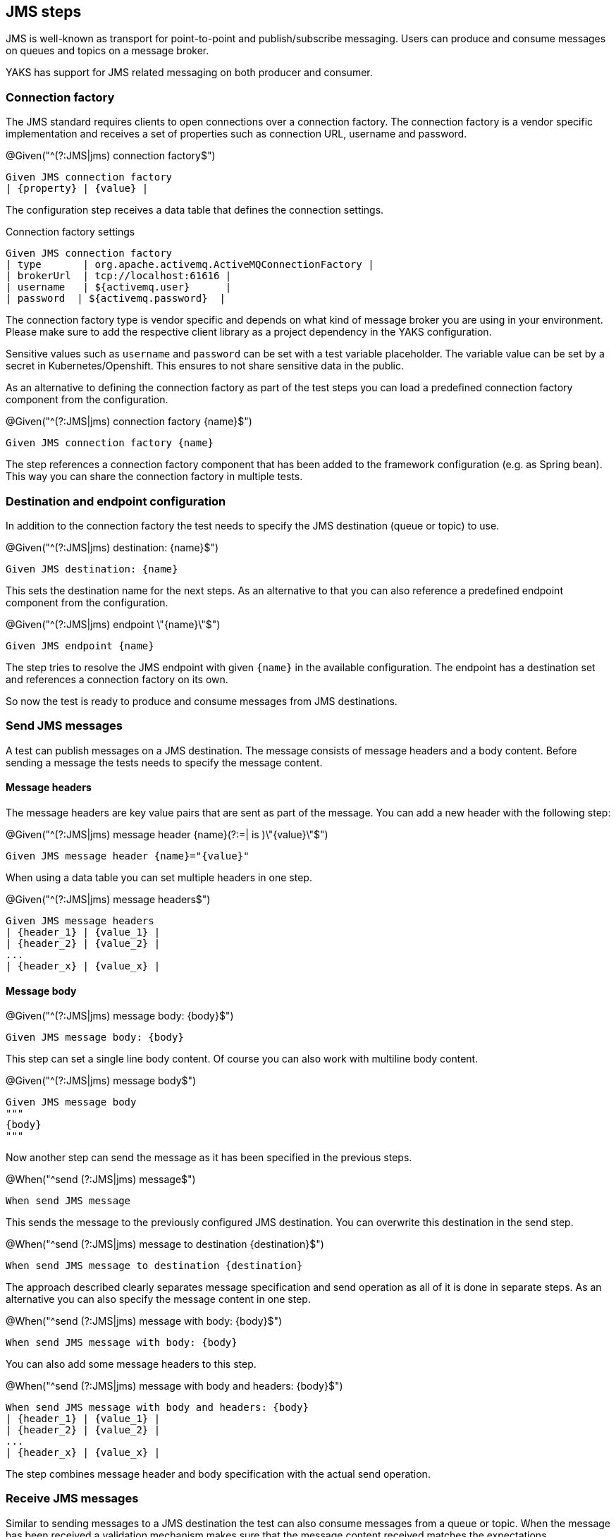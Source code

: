 [[steps-jms]]
== JMS steps

JMS is well-known as transport for point-to-point and publish/subscribe messaging. Users can produce and consume messages on
queues and topics on a message broker.

YAKS has support for JMS related messaging on both producer and consumer.

[[jms-connection-factory]]
=== Connection factory

The JMS standard requires clients to open connections over a connection factory. The connection factory is a vendor specific
implementation and receives a set of properties such as connection URL, username and password.

.@Given("^(?:JMS|jms) connection factory$")
[source,gherkin]
----
Given JMS connection factory
| {property} | {value} |
----

The configuration step receives a data table that defines the connection settings.

.Connection factory settings
[source,gherkin]
----
Given JMS connection factory
| type       | org.apache.activemq.ActiveMQConnectionFactory |
| brokerUrl  | tcp://localhost:61616 |
| username   | ${activemq.user}      |
| password  | ${activemq.password}  |
----

The connection factory type is vendor specific and depends on what kind of message broker you are using in your environment. Please
make sure to add the respective client library as a project dependency in the YAKS configuration.

Sensitive values such as `username` and `password` can be set with a test variable placeholder. The variable value can
be set by a secret in Kubernetes/Openshift. This ensures to not share sensitive data in the public.

As an alternative to defining the connection factory as part of the test steps you can load a predefined connection factory
component from the configuration.

.@Given("^(?:JMS|jms) connection factory {name}$")
[source,gherkin]
----
Given JMS connection factory {name}
----

The step references a connection factory component that has been added to the framework configuration (e.g. as Spring bean).
This way you can share the connection factory in multiple tests.

[[jms-endpoint]]
=== Destination and endpoint configuration

In addition to the connection factory the test needs to specify the JMS destination (queue or topic) to use.

.@Given("^(?:JMS|jms) destination: {name}$")
[source,gherkin]
----
Given JMS destination: {name}
----

This sets the destination name for the next steps. As an alternative to that you can also reference a predefined endpoint
component from the configuration.

.@Given("^(?:JMS|jms) endpoint \"{name}\"$")
[source,gherkin]
----
Given JMS endpoint {name}
----

The step tries to resolve the JMS endpoint with given `{name}` in the available configuration. The endpoint has a destination set
and references a connection factory on its own.

So now the test is ready to produce and consume messages from JMS destinations.

[[jms-send]]
=== Send JMS messages

A test can publish messages on a JMS destination. The message consists of message headers and a body content. Before sending a message
the tests needs to specify the message content.

==== Message headers

The message headers are key value pairs that are sent as part of the message. You can add a new header with the following step:

.@Given("^(?:JMS|jms) message header {name}(?:=| is )\"{value}\"$")
[source,gherkin]
----
Given JMS message header {name}="{value}"
----

When using a data table you can set multiple headers in one step.

.@Given("^(?:JMS|jms) message headers$")
[source,gherkin]
----
Given JMS message headers
| {header_1} | {value_1} |
| {header_2} | {value_2} |
...
| {header_x} | {value_x} |
----

==== Message body

.@Given("^(?:JMS|jms) message body: {body}$")
[source,gherkin]
----
Given JMS message body: {body}
----

This step can set a single line body content. Of course you can also work with multiline body content.

.@Given("^(?:JMS|jms) message body$")
[source,gherkin]
----
Given JMS message body
"""
{body}
"""
----

Now another step can send the message as it has been specified in the previous steps.

.@When("^send (?:JMS|jms) message$")
[source,gherkin]
----
When send JMS message
----

This sends the message to the previously configured JMS destination. You can overwrite this destination in the send step.

.@When("^send (?:JMS|jms) message to destination {destination}$")
[source,gherkin]
----
When send JMS message to destination {destination}
----

The approach described clearly separates message specification and send operation as all of it is done in separate steps.
As an alternative you can also specify the message content in one step.

.@When("^send (?:JMS|jms) message with body: {body}$")
[source,gherkin]
----
When send JMS message with body: {body}
----

You can also add some message headers to this step.

.@When("^send (?:JMS|jms) message with body and headers: {body}$")
[source,gherkin]
----
When send JMS message with body and headers: {body}
| {header_1} | {value_1} |
| {header_2} | {value_2} |
...
| {header_x} | {value_x} |
----

The step combines message header and body specification with the actual send operation.

[[jms-receive]]
=== Receive JMS messages

Similar to sending messages to a JMS destination the test can also consume messages from a queue or topic. When the message
has been received a validation mechanism makes sure that the message content received matches the expectations.

Users are able to provide expected message headers and body content in order to verify the received message.

==== Message headers

The expected message headers need to be set before receiving the message from the destination.

.@Given("^(?:JMS|jms) message header {name}(?:=| is )\"{value}\"$")
[source,gherkin]
----
Given JMS message header {name}="{value}"
----

When using a data table you can expect multiple headers in one step.

.@Given("^(?:JMS|jms) message headers$")
[source,gherkin]
----
Given JMS message headers
| {header_1} | {value_1} |
| {header_2} | {value_2} |
...
| {header_x} | {value_x} |
----

==== Message body

In addition to verify message headers you can also verify the body content. Once again the user specifies the expected message
body before the message is received.

.@Given("^(?:JMS|jms) message body: {body}$")
[source,gherkin]
----
Given JMS message body: {body}
----

This step can expect a single line body content. Of course you can also work with multiline body content.

.@Given("^(?:JMS|jms) message body$")
[source,gherkin]
----
Given JMS message body
"""
{body}
"""
----

With the steps above the test has specified the expected message content. With that in place another step can receive the message
and perform the validation.

.@Then("^receive (?:JMS|jms) message$")
[source,gherkin]
----
Then receive JMS message
----

The step uses the previously defined JMS destination to consume messages from it. You can use another destination in the step, too.

.@Then("^receive (?:JMS|jms) message from destination {destination}$")
[source,gherkin]
----
Then receive JMS message from destination {destination}
----

With this approach you have a clean separation of the expected message content specification and the actual receive operation.
Of course you can also combine everything in one single step.

.@Then(?:receive|expect|verify) (?:JMS|jms) message with body: {body}$")
[source,gherkin]
----
Then receive JMS message with body: {body}
----

You can also add some message headers to this step.

.@Then(?:receive|expect|verify) (?:JMS|jms) message with body and headers: {body}$")
[source,gherkin]
----
Then receive JMS message with body and headers: {body}
| {header_1} | {value_1} |
| {header_2} | {value_2} |
...
| {header_x} | {value_x} |
----

The step combines message header and body specification with the actual receive operation.

==== Consumer timeout

The receive operation takes the first message available on the destination and performs the validation. In case there is no
message available the consumer will wait for a given amount of time before a timeout will fail the test. You can adjust the timeout on
the JMS consumer.

.@Given("^(?:JMS|jms) consumer timeout is {time}(?: ms| milliseconds)$")
[source,gherkin]
----
Given JMS consumer timeout is {time} milliseconds
----

==== Message selectors

The JMS standard provides a concept of message selectors so consumers can specify which message they want to consume from a destination.
The consumer usually evaluates the selector expression on the message headers.

.@Given("^(?:JMS|jms) selector: {expression}$")
[source,gherkin]
----
Given JMS selector: {expression}
----

The selector expression defines a key and value that the message must match. The first message to match the selector on the destination
it received by the consumer.

.Use message selector
[source,gherkin]
----
Given JMS selector: key='value'
----
